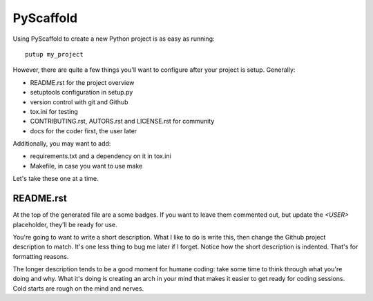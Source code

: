 ==========
PyScaffold
==========

Using PyScaffold to create a new Python project is as easy as running::

    putup my_project

However, there are quite a few things you'll want to configure after your project is setup. Generally:

* README.rst for the project overview
* setuptools configuration in setup.py
* version control with git and Github
* tox.ini for testing
* CONTRIBUTING.rst, AUTORS.rst and LICENSE.rst for community
* docs for the coder first, the user later

Additionally, you may want to add:

* requirements.txt and a dependency on it in tox.ini
* Makefile, in case you want to use make

Let's take these one at a time.

----------
README.rst
----------

At the top of the generated file are a some badges. If you want to leave them commented out, but update the `<USER>` placeholder, they'll be ready for use.

You're going to want to write a short description. What I like to do is write this, then change the Github project description to match. It's one less thing to bug me later if I forget. Notice how the short description is indented. That's for formatting reasons.

The longer description tends to be a good moment for humane coding: take some time to think through what you're doing and why. What it's doing is creating an arch in your mind that makes it easier to get ready for coding sessions. Cold starts are rough on the mind and nerves.

